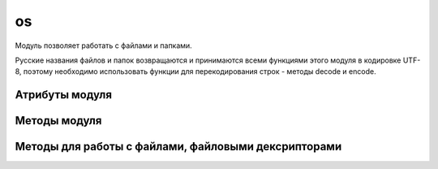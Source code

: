 .. py:module:: os

os
==

Модуль позволяет работать с файлами и папками.

Русские названия файлов и папок возвращаются и
принимаются всеми функциями этого модуля в кодировке UTF-8,
поэтому необходимо использовать функции для перекодирования строк -
методы decode и encode.


Атрибуты модуля
---------------

.. py:attribute:: name

    название версии модуля, зависит от операционной системы

    .. code-block:: py

        os.name    
        # 'nt' - windows xp


.. py:attribute:: environ

    Словарь переменных окружения

    .. code-block:: py

        os.environ
        """
        {
            'HOME': 'c:\\',
        }
        """


Методы модуля
-------------


.. py:method:: access(<путь>, <режим>)

    проверка прав доступа к файлу или папке. 

    В параметре режим могут быть указаны следующие константы:

    * os.F_OK - проверка наличия пути
    * os.R_OK - проверка на возможность чтения
    * os.W_OK - проверка на возможность записи
    * os.X_OK - проверка на возможность выполнения


.. py:method:: chdir(path) 

    :param str path: путь к каталогу

    Изменяет текущий рабочий каталог приложения на указанный 


.. py:method:: chmod(path, mode)
    
    Изменяет права доступа файла.

    .. code-block:: py

        import stat

        os.chmod('file.txt', 0o777)
        os.chmod('file.txt', stat.s_IRUSR)


.. py:method:: chown(path, uid, gid)

    Изменят владельца файла

    .. note:: linux

    .. code-block:: py

        os.chown('file.txt', 5, 22)


.. py:method:: getcwd() 
    
    Возвращает рабочий путь приложения

    .. code-block:: py

        os.getcwd()
        # 'c:\\'


.. py:method:: getenv(env_param_name)
    
    Возвращает значение переменной окружения

    .. code-block:: py

        os.getenv('HOME')
        # 'c:\\'


.. py:method:: link(src, dst)

    Создает жесткую ссылку (linux)

    .. code-block:: py

        os.link("path1/1.txt", "path2/1.txt")


.. py:method:: listdir(path)

    Возвращает список имен файлов и папок в указанной папке

    >>> os.listdir('/home/ilnurgi/')
    ['.bashrc']


.. py:method:: mkdir(path[, access=0o777])

    :param str path: путь к каталогу
    :param access: права доступа 
    
    Создает папку по указанному пути


.. py:method:: makedirs(path) 

    Аналогичен функции .. py:method::'mkdir', но автоматический создает промежуточные папки 


.. py:method:: remove(path) 
    
    Удаляет файл

    Возбуждает исключение :py:class:`WindowsError`, если файл удалить нельзя

    .. code-block:: py

        os.remove("1.txt")


.. py:method:: rmdir(path) 
    
    :param str path: путь к каталогу

    Удаляет папку по указанному пути


.. py:method:: removedirs(path) 
    
    Аналогичен функции rmdir, но автоматический удаляет все родительские пустые папки 


.. py:method:: rename(src, dst)

    * src - исходный путь
    * dst - путь назначения

    Переименовывает файл

    Возбуждает исключение :py:class:`WindowsError` - если файл не удалось найти
    или новый файл уже существует

    .. code-block:: py

        os.rename("path1/1.txt", "path2/1.txt")


.. py:method:: symlink(src, dst)

    Создает символическую ссылку (linux)

    .. code-block:: py

        os.symlink("path1/1.txt", "path2/1.txt")


.. py:method:: stat(path) 
    
    :param str path: путь к файлу

    Возвращает состояние о файле, объект stat_result, который в зависимости от типа операционной системы содержит разные атрибуты.


.. py:method:: tempname([path, [prefix]]) 
    
    Возвращает уникальный путь для создания временных файлов.


.. py:method:: unlink(path)

    :param path: путь к файлу
    :raises WindowsError: если файл удалить не удалось

    удаляет файл


.. py:method:: utime(path[, (atime=now, mtime=now)])

    :param str path: путь к файлу
    :param int atime: время последнего доступа в секндах
    :path int mtime: время изменения в секундах
    :raises WindowsError: если файл не найден

    обновляет время последнего достпуа и время изменения


.. py:method:: walk(path[, topdown=True][, onerror=None][, followlinks=False]) 
    
    :param str path: путь к начальному каталогу
    :param bool topdown: задает последовательность обхода каталогов

    Возвращает итератор, на каждой итерации возвращает кортеж (текущий каталог, список каталогов и список файлов) 



Методы для работы с файлами, файловыми дексрипторами
----------------------------------------------------

.. py:method:: close(<дескриптор>)

    закрывает файл


.. py:method:: dup(<дескриптор>)

    возвращает дубликат дескриптора


.. py:method:: fdopen(<дескриптор>[, <режим>[, <размер буфера>]])

    возвращает файловый объект по указанному дескриптору

    
.. py:method:: lseek(<дескриптор>, <смещение>, <позиция>)

    устанавливает указатель в позицию, имеюущий указанное смещение относительной указанной позиции

    в параметре позици могут быть указаны следующие значения:

    * os.SEEK_SET или 0 - начало файла
    * os.SEEK_CUR или 1 - текущая позиция укзаталея
    * os.SEEK_END или 2 - конец файла


.. py:method:: open(<путь к файлу>, <режим>[, mode=0o777])

    Открывает файл и возвращает целочисленный дескриптор

    В параметре <режим> в операционной системе windows
    могут быть указаны следующие флаги (или их комбинации через символ \|):

    * os.O_RDONLY - чтение 
    * os.O_WRONLY - запись
    * os.O_RDWR - чтение и запись
    * os.O_APPEND - добавление в конец файла
    * os.O_CREATE - создать файл, если он не существует
    * os.O_TRUNC - очистить содержимое файла
    * os.O_BINARY - файл будет открыт в бинарном режиме
    * os.O_TEXT - файл будет открыт в текстовом режиме


.. py:method:: read(<дескриптор>, <количество байтов>)

    читает из файла указанное количество байтов


.. py:method:: write(<дескриптор>, <последовательность байтов>)

    записывает последовательность байтов в файл